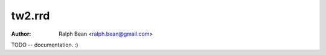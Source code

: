 tw2.rrd
=======

:Author: Ralph Bean <ralph.bean@gmail.com>

.. comment: split here

TODO -- documentation.  :)
